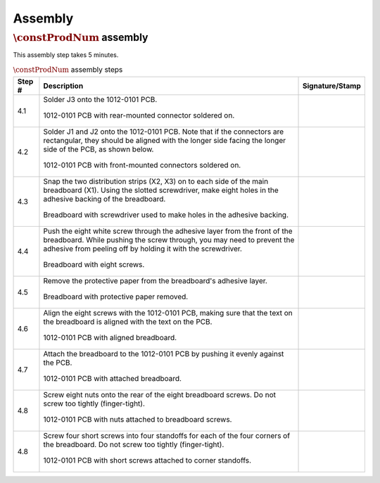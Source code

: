 ********
Assembly
********

:math:`\constProdNum` assembly
******************************

This assembly step takes 5 minutes.

.. tabularcolumns:: |>{\raggedright\arraybackslash}\Y{0.10}
                    |>{\raggedright\arraybackslash}\Y{0.70}
                    |>{\raggedright\arraybackslash}\Y{0.20}|

.. _tbl_assembly_1:

.. list-table:: :math:`\constProdNum` assembly steps
    :class: longtable
    :header-rows: 1
    :align: center 

    * - Step #
      - Description
      - Signature/Stamp
    * - 4.1
      - Solder J3 onto the 1012-0101 PCB.

        .. raw:: latex

          \vspace*{1ex}

        .. figure:: /images/step_4_1.jpg
            :align:  center
            :figwidth: 100%
           
            1012-0101 PCB with rear-mounted connector soldered on.
      - 
        .. raw:: latex

          \includegraphics[align=t,scale=1]{../../images/doc_stamp.pdf}
    * - 4.2
      - Solder J1 and J2 onto the 1012-0101 PCB. Note that if the connectors are rectangular, they should be aligned with the longer side facing the longer side of the PCB, as shown below.

        .. raw:: latex

          \vspace*{1ex}

        .. figure:: /images/step_4_2.jpg
            :align:  center
            :figwidth: 100%
           
            1012-0101 PCB with front-mounted connectors soldered on.
      - 
        .. raw:: latex

          \includegraphics[align=t,scale=1]{../../images/doc_stamp.pdf}
    * - 4.3
      - Snap the two distribution strips (X2, X3) on to each side of the main breadboard (X1). Using the slotted screwdriver, make eight holes in the adhesive backing of the breadboard.

        .. raw:: latex

          \vspace*{1ex}

        .. figure:: /images/step_4_3.jpg
            :align:  center
            :figwidth: 100%
           
            Breadboard with screwdriver used to make holes in the adhesive backing.
      - 
        .. raw:: latex

          \includegraphics[align=t,scale=1]{../../images/doc_stamp.pdf}
    * - 4.4
      - Push the eight white screw through the adhesive layer from the front of the breadboard. While pushing the screw through, you may need to prevent the adhesive from peeling off by holding it with the screwdriver.

        .. raw:: latex

          \vspace*{1ex}

        .. figure:: /images/step_4_4.jpg
            :align:  center
            :figwidth: 100%
           
            Breadboard with eight screws.
      - 
        .. raw:: latex

          \includegraphics[align=t,scale=1]{../../images/doc_stamp.pdf}
    * - 4.5
      - Remove the protective paper from the breadboard's adhesive layer.

        .. raw:: latex

          \vspace*{1ex}

        .. figure:: /images/step_4_5.jpg
            :align:  center
            :figwidth: 100%
           
            Breadboard with protective paper removed.
      - 
        .. raw:: latex

          \includegraphics[align=t,scale=1]{../../images/doc_stamp.pdf}
    * - 4.6
      - Align the eight screws with the 1012-0101 PCB, making sure that the text on the breadboard is aligned with the text on the PCB.

        .. raw:: latex

          \vspace*{1ex}

        .. figure:: /images/step_4_6.jpg
            :align:  center
            :figwidth: 100%
           
            1012-0101 PCB with aligned breadboard.
      - 
        .. raw:: latex

          \includegraphics[align=t,scale=1]{../../images/doc_stamp.pdf}
    * - 4.7
      - Attach the breadboard to the 1012-0101 PCB by pushing it evenly against the PCB.

        .. raw:: latex

          \vspace*{1ex}

        .. figure:: /images/step_4_7.jpg
            :align:  center
            :figwidth: 100%
           
            1012-0101 PCB with attached breadboard.
      - 
        .. raw:: latex

          \includegraphics[align=t,scale=1]{../../images/doc_stamp.pdf}
    * - 4.8
      - Screw eight nuts onto the rear of the eight breadboard screws. Do not screw too tightly (finger-tight).

        .. raw:: latex

          \vspace*{1ex}

        .. figure:: /images/step_4_8.jpg
            :align:  center
            :figwidth: 100%
           
            1012-0101 PCB with nuts attached to breadboard screws.
      - 
        .. raw:: latex

          \includegraphics[align=t,scale=1]{../../images/doc_stamp.pdf}
    * - 4.8
      - Screw four short screws into four standoffs for each of the four corners of the breadboard. Do not screw too tightly (finger-tight).

        .. raw:: latex

          \vspace*{1ex}

        .. figure:: /images/step_4_9.jpg
            :align:  center
            :figwidth: 100%
           
            1012-0101 PCB with short screws attached to corner standoffs.
      - 
        .. raw:: latex

          \includegraphics[align=t,scale=1]{../../images/doc_stamp.pdf}
